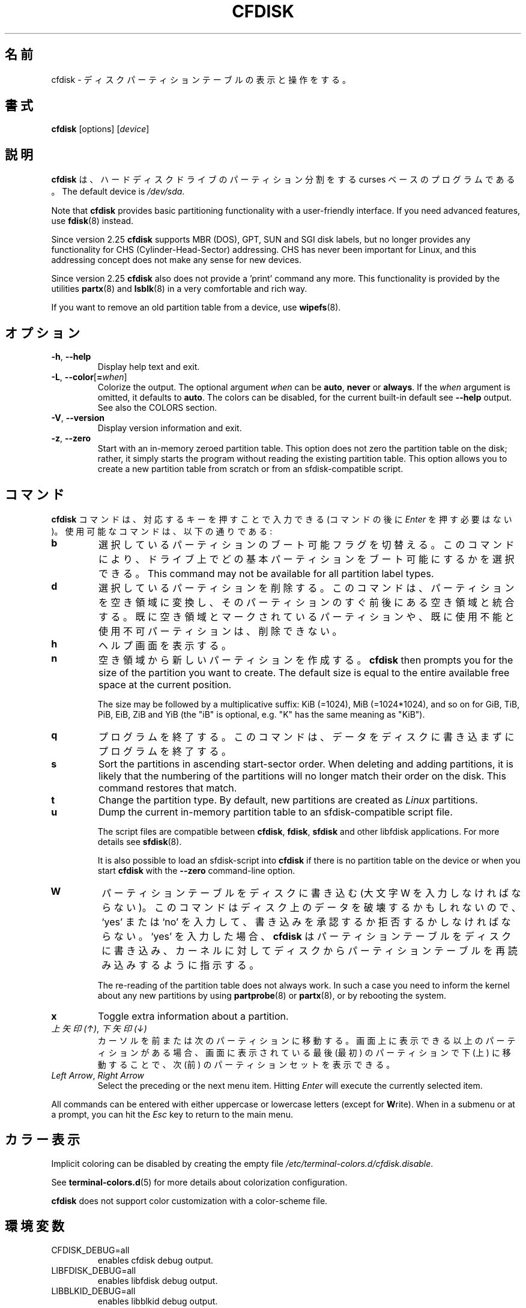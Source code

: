 .\" cfdisk.8 -- man page for cfdisk
.\" Copyright 1994 Kevin E. Martin (martin@cs.unc.edu)
.\" Copyright (C) 2014 Karel Zak <kzak@redhat.com>
.\"
.\" Permission is granted to make and distribute verbatim copies of this
.\" manual provided the copyright notice and this permission notice are
.\" preserved on all copies.
.\"
.\" Permission is granted to copy and distribute modified versions of this
.\" manual under the conditions for verbatim copying, provided that the
.\" entire resulting derived work is distributed under the terms of a
.\" permission notice identical to this one.
.\"
.\" Japanese Version Copyright (c) 2001 Yuichi SATO
.\"         all rights reserved.
.\" Translated Mon Feb 26 19:13:14 JST 2001
.\"         by Yuichi SATO <sato@complex.eng.hokudai.ac.jp>
.\"
.\"WORD:	unusable	使用不可
.\"WORD:	free space	空き領域
.\"WORD:	unused		未使用
.\"WORD:	raw data	生データ
.\"
.TH CFDISK 8 "March 2014" "util-linux" "System Administration"
.\"O .SH NAME
.SH 名前
.\"O cfdisk \- display or manipulate a disk partition table
cfdisk \- ディスクパーティションテーブルの表示と操作をする。
.\"O .SH SYNOPSIS
.SH 書式
.B cfdisk
[options]
.RI [ device ]
.\"O .SH DESCRIPTION
.SH 説明
.\"O .B cfdisk
.\"O is a curses-based program for partitioning any block device.
.B cfdisk
は、ハードディスクドライブのパーティション分割をする
curses ベースのプログラムである。
The default device is
.IR /dev/sda .

Note that
.B cfdisk
provides basic partitioning functionality with a user-friendly interface.
If you need advanced features, use
.BR fdisk (8)
instead.

Since version 2.25
.B cfdisk
supports MBR (DOS), GPT, SUN and SGI disk labels, but no longer provides any
functionality for CHS (Cylinder-Head-Sector) addressing.  CHS has
never been important for Linux, and this addressing concept does not make any
sense for new devices.

Since version 2.25
.B cfdisk
also does not provide a 'print' command any more.
This functionality is provided by the utilities
.BR partx (8)
and
.BR lsblk (8)
in a very comfortable and rich way.

If you want to remove an old partition table from a device, use
.BR wipefs (8).

.\"O .SH OPTIONS
.SH オプション
.TP
.BR \-h , " \-\-help"
Display help text and exit.
.TP
.BR \-L , " \-\-color" [ = \fIwhen\fR]
Colorize the output.  The optional argument \fIwhen\fP
can be \fBauto\fR, \fBnever\fR or \fBalways\fR.  If the \fIwhen\fR argument is omitted,
it defaults to \fBauto\fR.  The colors can be disabled, for the current built-in default 
see \fB\-\-help\fR output. See also the COLORS section.
.TP
.BR \-V , " \-\-version"
Display version information and exit.
.TP
.BR \-z , " \-\-zero"
Start with an in-memory zeroed partition table.  This option does not zero the
partition table on the disk; rather, it simply starts the program without
reading the existing partition table.  This option allows you to create a new
partition table from scratch or from an sfdisk-compatible script.

.\"O .SH COMMANDS
.SH コマンド
.\"O The commands for
.\"O .B cfdisk
.\"O can be entered by pressing the corresponding key (pressing
.\"O .I Enter
.\"O after the command is not necessary).  Here is a list of the available
.\"O commands:
.B cfdisk
コマンドは、対応するキーを押すことで入力できる
(コマンドの後に
.I Enter
を押す必要はない)。
使用可能なコマンドは、以下の通りである:
.TP
.B b
.\"O Toggle the bootable flag of the current partition.  This allows you to
.\"O select which primary partition is bootable on the drive.  This command may not
.\"O be available for all partition label types.
選択しているパーティションのブート可能フラグを切替える。
このコマンドにより、ドライブ上で
どの基本パーティションをブート可能にするかを選択できる。
This command may not
be available for all partition label types.
.TP
.B d
.\"O Delete the current partition.  This will convert the current partition
.\"O into free space and merge it with any free space immediately
.\"O surrounding the current partition.  A partition already marked as free
.\"O space or marked as unusable cannot be deleted.
選択しているパーティションを削除する。
このコマンドは、パーティションを空き領域に変換し、
そのパーティションのすぐ前後にある空き領域と統合する。
既に空き領域とマークされているパーティションや、
既に使用不能と使用不可パーティションは、削除できない。
.TP
.B h
.\"O Show the help screen.
ヘルプ画面を表示する。
.TP
.B n
.\"O Create a new partition from free space.
空き領域から新しいパーティションを作成する。
.B cfdisk
then prompts you for the size of the partition you want to create.
The default size is equal to the entire available free space at the current
position.

The size may be followed by a multiplicative suffix: KiB (=1024),
MiB (=1024*1024), and so on for GiB, TiB, PiB, EiB, ZiB and YiB
(the "iB" is optional, e.g. "K" has the same meaning as "KiB").
.TP
.B q
.\"O Quit the program.  This will exit the program without writing any data to
.\"O the disk.
プログラムを終了する。
このコマンドは、データをディスクに書き込まずにプログラムを終了する。
.TP
.B s
Sort the partitions in ascending start-sector order.  When deleting and
adding partitions, it is likely that the numbering of the partitions will
no longer match their order on the disk.  This command restores that match.
.TP
.B t
Change the partition type.  By default, new partitions are created as
.I Linux
partitions.
.TP
.B u
Dump the current in-memory partition table to an sfdisk-compatible script file.
.sp
The script files are compatible between \fBcfdisk\fR, \fBfdisk\fR, \fBsfdisk\fR
and other libfdisk applications.  For more details see
.BR sfdisk (8).
.sp
It is also possible to load an sfdisk-script into \fBcfdisk\fR if there is
no partition table on the device or when you start \fBcfdisk\fR with the
\fB--zero\fR command-line option.
.TP
.B W
.\"O Write the partition table to disk (you must enter an uppercase W).  Since
.\"O this might destroy data on the disk, you must either confirm or deny
.\"O the write by entering `yes' or `no'.  If you enter `yes',
.\"O .B cfdisk
.\"O will write the partition table to disk and then tell the kernel to re-read the
.\"O partition table from the disk.
パーティションテーブルをディスクに書き込む
(大文字 W を入力しなければならない)。
このコマンドはディスク上のデータを破壊するかもしれないので、
`yes' または `no' を入力して、
書き込みを承認するか拒否するかしなければならない。
`yes' を入力した場合、
.B cfdisk
はパーティションテーブルをディスクに書き込み、
カーネルに対してディスクからパーティションテーブルを
再読み込みするように指示する。

The re-reading of the partition table does not always work.  In such a
case you need to inform the kernel about any new partitions by using
.BR partprobe (8)
or
.BR partx (8),
or by rebooting the system.
.TP
.B x
Toggle extra information about a partition.
.TP
.\"O .IR "Up Arrow" , " Down Arrow"
.\"O Move the cursor to the previous or next partition.  If there are more
.\"O partitions than can be displayed on a screen, you can display the next
.\"O (previous) set of partitions by moving down (up) at the last (first)
.\"O partition displayed on the screen.
.IR "上矢印 (↑)" ", " "下矢印 (↓)"
カーソルを前または次のパーティションに移動する。
画面上に表示できる以上のパーティションがある場合、
画面に表示されている最後 (最初) のパーティションで
下 (上) に移動することで、
次 (前) のパーティションセットを表示できる。

.TP
.IR "Left Arrow" , " Right Arrow"
Select the preceding or the next menu item.  Hitting \fIEnter\fR will
execute the currently selected item.

.PP
All commands can be entered with either uppercase or lowercase
letters (except for
.BR W rite).
When in a submenu or at a prompt, you can hit the
.I Esc
key to return to the main menu.

.\"O .SH COLORS
.SH カラー表示
Implicit coloring can be disabled by creating the empty file
.IR /etc/terminal-colors.d/cfdisk.disable .

See
.BR terminal-colors.d (5)
for more details about colorization configuration.

.B cfdisk
does not support color customization with a color-scheme file.

.\"O .SH ENVIRONMENT
.SH 環境変数
.IP CFDISK_DEBUG=all
enables cfdisk debug output.
.IP LIBFDISK_DEBUG=all
enables libfdisk debug output.
.IP LIBBLKID_DEBUG=all
enables libblkid debug output.
.IP LIBSMARTCOLS_DEBUG=all
enables libsmartcols debug output.
.IP LIBSMARTCOLS_DEBUG_PADDING=on
use visible padding characters. Requires enabled LIBSMARTCOLS_DEBUG.

.\"O .SH "SEE ALSO"
.SH 関連項目
.BR fdisk (8),
.BR parted (8),
.BR partprobe (8),
.BR partx (8),
.BR sfdisk (8)
.\"O .SH AUTHOR
.SH 著者
Karel Zak <kzak@redhat.com>
.PP
The current cfdisk implementation is based on the original cfdisk
from Kevin E. Martin (martin@cs.unc.edu).

.\"O .SH AVAILABILITY
.SH 入手方法
.\"O The cfdisk command is part of the util-linux package and is available from
.\"O https://www.kernel.org/pub/linux/utils/util-linux/.
cfdisk コマンドは、util-linux パッケージの一部であり、
https://www.kernel.org/pub/linux/utils/util-linux/
から入手できる。
.SH 翻訳者謝辞
この man ページの翻訳にあたり、
<http://www.debian.or.jp/Documents/manuals_not_sgml/cfdisk.ja.txt>
を参考にさせていただいた。
